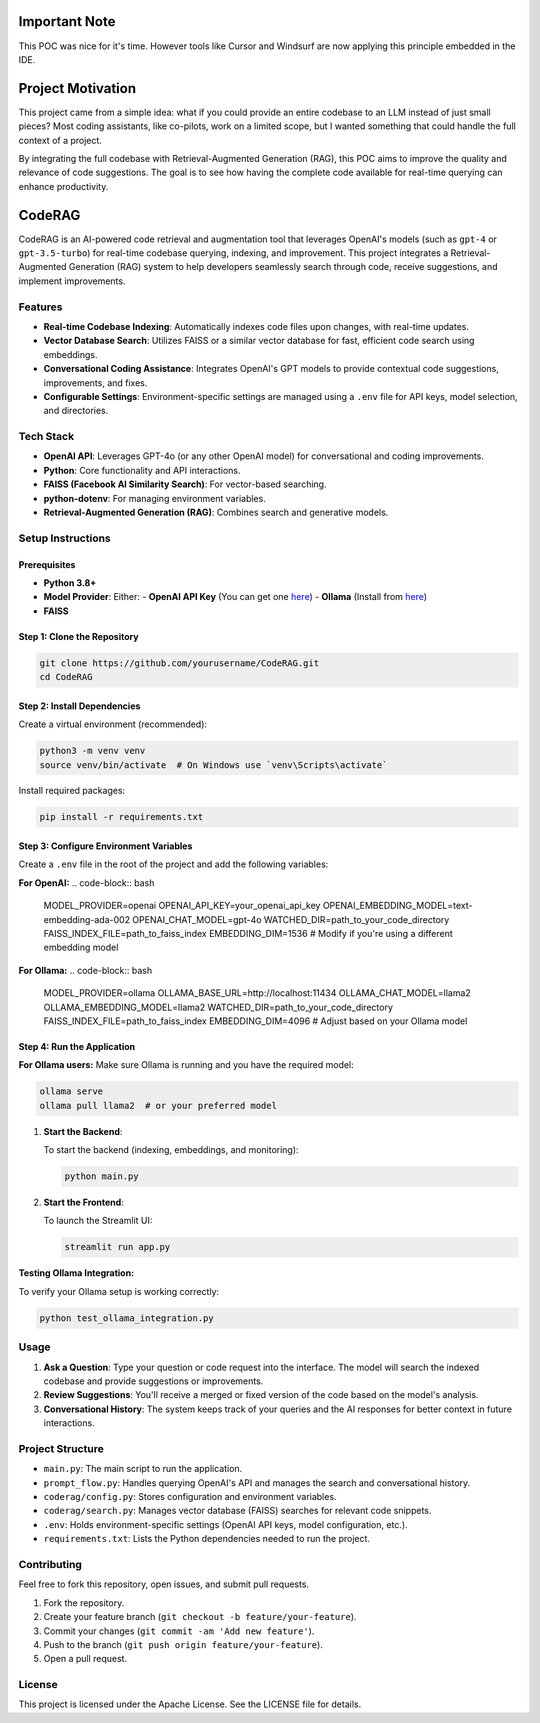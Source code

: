 Important Note
==================

This POC was nice for it's time. However tools like Cursor and Windsurf are now applying this principle embedded in the IDE.

Project Motivation
==================

This project came from a simple idea: what if you could provide an entire codebase to an LLM instead of just small pieces? 
Most coding assistants, like co-pilots, work on a limited scope, but I wanted something that could handle the full context of a project.

By integrating the full codebase with Retrieval-Augmented Generation (RAG), this POC aims to improve the quality and relevance of 
code suggestions. The goal is to see how having the complete code available for real-time querying can enhance productivity.

CodeRAG
=======
CodeRAG is an AI-powered code retrieval and augmentation tool that leverages OpenAI's models (such as ``gpt-4`` or ``gpt-3.5-turbo``) for real-time codebase querying, indexing, and improvement. This project integrates a Retrieval-Augmented Generation (RAG) system to help developers seamlessly search through code, receive suggestions, and implement improvements.

Features
--------

- **Real-time Codebase Indexing**: Automatically indexes code files upon changes, with real-time updates.
- **Vector Database Search**: Utilizes FAISS or a similar vector database for fast, efficient code search using embeddings.
- **Conversational Coding Assistance**: Integrates OpenAI's GPT models to provide contextual code suggestions, improvements, and fixes.
- **Configurable Settings**: Environment-specific settings are managed using a ``.env`` file for API keys, model selection, and directories.

Tech Stack
----------

- **OpenAI API**: Leverages GPT-4o (or any other OpenAI model) for conversational and coding improvements.
- **Python**: Core functionality and API interactions.
- **FAISS (Facebook AI Similarity Search)**: For vector-based searching.
- **python-dotenv**: For managing environment variables.
- **Retrieval-Augmented Generation (RAG)**: Combines search and generative models.

Setup Instructions
------------------

Prerequisites
^^^^^^^^^^^^^

- **Python 3.8+**
- **Model Provider**: Either:
  - **OpenAI API Key** (You can get one `here <https://beta.openai.com/signup/>`_)
  - **Ollama** (Install from `here <https://ollama.ai/>`_)
- **FAISS**

Step 1: Clone the Repository
^^^^^^^^^^^^^^^^^^^^^^^^^^^^

.. code-block:: bash

   git clone https://github.com/yourusername/CodeRAG.git
   cd CodeRAG

Step 2: Install Dependencies
^^^^^^^^^^^^^^^^^^^^^^^^^^^^

Create a virtual environment (recommended):

.. code-block:: bash

   python3 -m venv venv
   source venv/bin/activate  # On Windows use `venv\Scripts\activate`

Install required packages:

.. code-block:: bash

   pip install -r requirements.txt

Step 3: Configure Environment Variables
^^^^^^^^^^^^^^^^^^^^^^^^^^^^^^^^^^^^^^^

Create a ``.env`` file in the root of the project and add the following variables:

**For OpenAI:**
.. code-block:: bash

   MODEL_PROVIDER=openai
   OPENAI_API_KEY=your_openai_api_key
   OPENAI_EMBEDDING_MODEL=text-embedding-ada-002
   OPENAI_CHAT_MODEL=gpt-4o
   WATCHED_DIR=path_to_your_code_directory
   FAISS_INDEX_FILE=path_to_faiss_index
   EMBEDDING_DIM=1536  # Modify if you're using a different embedding model

**For Ollama:**
.. code-block:: bash

   MODEL_PROVIDER=ollama
   OLLAMA_BASE_URL=http://localhost:11434
   OLLAMA_CHAT_MODEL=llama2
   OLLAMA_EMBEDDING_MODEL=llama2
   WATCHED_DIR=path_to_your_code_directory
   FAISS_INDEX_FILE=path_to_faiss_index
   EMBEDDING_DIM=4096  # Adjust based on your Ollama model

Step 4: Run the Application
^^^^^^^^^^^^^^^^^^^^^^^^^^^

**For Ollama users:** Make sure Ollama is running and you have the required model:

.. code-block:: bash

   ollama serve
   ollama pull llama2  # or your preferred model

1. **Start the Backend**:

   To start the backend (indexing, embeddings, and monitoring):

   .. code-block:: bash

      python main.py

2. **Start the Frontend**:

   To launch the Streamlit UI:

   .. code-block:: bash

      streamlit run app.py

**Testing Ollama Integration:**

To verify your Ollama setup is working correctly:

.. code-block:: bash

   python test_ollama_integration.py

Usage
-----

1. **Ask a Question**: Type your question or code request into the interface. The model will search the indexed codebase and provide suggestions or improvements.
2. **Review Suggestions**: You'll receive a merged or fixed version of the code based on the model's analysis.
3. **Conversational History**: The system keeps track of your queries and the AI responses for better context in future interactions.

Project Structure
-----------------

- ``main.py``: The main script to run the application.
- ``prompt_flow.py``: Handles querying OpenAI's API and manages the search and conversational history.
- ``coderag/config.py``: Stores configuration and environment variables.
- ``coderag/search.py``: Manages vector database (FAISS) searches for relevant code snippets.
- ``.env``: Holds environment-specific settings (OpenAI API keys, model configuration, etc.).
- ``requirements.txt``: Lists the Python dependencies needed to run the project.

Contributing
------------

Feel free to fork this repository, open issues, and submit pull requests.

1. Fork the repository.
2. Create your feature branch (``git checkout -b feature/your-feature``).
3. Commit your changes (``git commit -am 'Add new feature'``).
4. Push to the branch (``git push origin feature/your-feature``).
5. Open a pull request.

License
-------

This project is licensed under the Apache License. See the LICENSE file for details.
